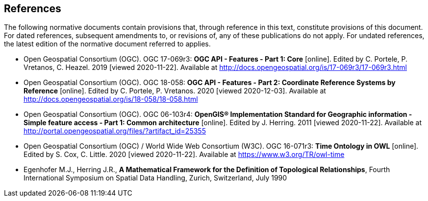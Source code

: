 == References
The following normative documents contain provisions that, through reference in this text, constitute provisions of this document. For dated references, subsequent amendments to, or revisions of, any of these publications do not apply. For undated references, the latest edition of the normative document referred to applies.

* [[OAFeat-1]] Open Geospatial Consortium (OGC). OGC 17-069r3: **OGC API - Features - Part 1: Core** [online]. Edited by C. Portele, P. Vretanos, C. Heazel. 2019 [viewed 2020-11-22]. Available at http://docs.opengeospatial.org/is/17-069r3/17-069r3.html

* [[OAFeat-2]] Open Geospatial Consortium (OGC). OGC 18-058: **OGC API - Features - Part 2: Coordinate Reference Systems by Reference** [online]. Edited by C. Portele, P. Vretanos. 2020 [viewed 2020-12-03]. Available at http://docs.opengeospatial.org/is/18-058/18-058.html

* [[ISO19125]] Open Geospatial Consortium (OGC). OGC 06-103r4: **OpenGIS® Implementation Standard for Geographic information - Simple feature access - Part 1: Common architecture** [online]. Edited by J. Herring. 2011 [viewed 2020-11-22]. Available at http://portal.opengeospatial.org/files/?artifact_id=25355

* [[OGC16-071r3]] Open Geospatial Consortium (OGC) / World Wide Web Consortium (W3C). OGC 16-071r3: **Time Ontology in OWL** [online]. Edited by S. Cox, C. Little. 2020 [viewed 2020-11-22]. Available at https://www.w3.org/TR/owl-time

* [[EGENHOFER]] Egenhofer M.J., Herring J.R., **A Mathematical Framework for the Definition of Topological Relationships**, Fourth International Symposium on Spatial Data Handling, Zurich, Switzerland, July 1990
